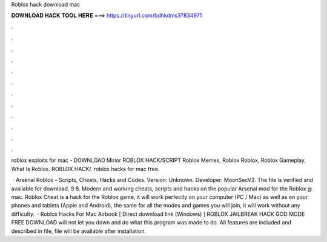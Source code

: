 Roblox hack download mac



𝐃𝐎𝐖𝐍𝐋𝐎𝐀𝐃 𝐇𝐀𝐂𝐊 𝐓𝐎𝐎𝐋 𝐇𝐄𝐑𝐄 ===> https://tinyurl.com/bdhkdms3?834971



.



.



.



.



.



.



.



.



.



.



.



.

roblox exploits for mac  - DOWNLOAD  Mirior ROBLOX HACK/SCRIPT Roblox Memes, Roblox Roblox, Roblox Gameplay, What Is Roblox. ROBLOX HACK/. roblox hacks for mac free.

 · Arsenal Roblox - Scripts, Cheats, Hacks and Codes. Version: Unknown. Developer: MoonSecV2. The file is verified and available for download. 9 8. Modern and working cheats, scripts and hacks on the popular Arsenal mod for the Roblox g: mac. Roblox Cheat is a hack for the Roblox game, it will work perfectly on your computer (PC / Mac) as well as on your phones and tablets (Apple and Android), the same for all the modes and games you will join, it will work without any difficulty.  · Roblox Hacks For Mac Airbook [ Direct download link (Windows) ] ROBLOX JAILBREAK HACK GOD MODE FREE DOWNLOAD will not let you down and do what this program was made to do. All features are included and described in  file,  file will be available after installation.
